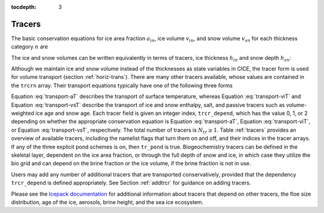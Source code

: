 :tocdepth: 3

.. _tracers:

Tracers
=======

The basic conservation equations for ice area fraction :math:`a_{in}`,
ice volume :math:`v_{in}`, and snow volume :math:`v_{sn}` for each
thickness category :math:`n` are

.. math::
   {\frac{\partial}{\partial t}} (a_{in}) + \nabla \cdot (a_{in} {\bf u}) = 0,
   :label: transport-ai

.. math::
   \frac{\partial v_{in}}{\partial t} + \nabla \cdot (v_{in} {\bf u}) = 0,
   :label: transport-vi

.. math::
   \frac{\partial v_{sn}}{\partial t} + \nabla \cdot (v_{sn} {\bf u}) = 0.
   :label: transport-vs

The ice and snow volumes can be written equivalently in terms of
tracers, ice thickness :math:`h_{in}` and snow depth :math:`h_{sn}`:

.. math::
   \frac{\partial h_{in}a_{in}}{\partial t} + \nabla \cdot (h_{in}a_{in} {\bf u}) = 0,
   :label: transport-hi

.. math::
   \frac{\partial h_{sn}a_{in}}{\partial t} + \nabla \cdot (h_{sn}a_{in} {\bf u}) = 0.
   :label: transport-hs

Although we maintain ice and snow volume instead of the thicknesses as
state variables in CICE, the tracer form is used for volume transport
(section :ref:`horiz-trans`). There are many other tracers
available, whose values are contained in the ``trcrn`` array. Their
transport equations typically have one of the following three forms

.. math::
   \frac{\partial \left(a_{in} T_n\right)}{\partial t} + \nabla \cdot (a_{in} T_n {\bf u}) = 0,
   :label: transport-aT

.. math::
   \frac{\partial \left(v_{in} T_n\right)}{\partial t} + \nabla \cdot (v_{in} T_n {\bf u}) = 0,
   :label: transport-viT

.. math::
   \frac{\partial \left(v_{sn} T_n\right)}{\partial t} + \nabla \cdot (v_{sn} T_n {\bf u}) = 0.
   :label: transport-vsT

Equation :eq:`transport-aT` describes the transport of surface
temperature, whereas Equation :eq:`transport-viT` and Equation :eq:`transport-vsT`
describe the transport of ice and snow enthalpy, salt, and passive
tracers such as volume-weighted ice age and snow age. Each tracer field
is given an integer index, ``trcr_depend``, which has the value 0, 1, or 2
depending on whether the appropriate conservation equation is
Equation :eq:`transport-aT`, Equation :eq:`transport-viT`, or Equation :eq:`transport-vsT`,
respectively. The total number of tracers is
:math:`N_{tr}\ge 1`.  Table :ref:`tracers` provides an overview of available tracers, 
including the namelist flags that turn them on and off, and their indices in the tracer 
arrays.  If any of the three explicit pond schemes is on, then ``tr_pond`` is true. 
Biogeochemistry tracers can be defined in the skeletal layer, dependent on the ice area
fraction, or through the full depth of snow and ice, in which case they utilize the 
bio grid and can depend on the brine fraction or the ice volume, if the brine fraction 
is not in use.

.. csv-table:: *Tracer flags and indices*
   :header: "flag", "num tracers", "dependency", "index (CICE grid)", "index (bio grid)"
   :widths: 12, 12, 18, 18, 18

   "default", "1", "aice", "nt_Tsfc=1", " "
   "default", "1", "vice", "nt_qice", " "
   "default", "1", "vsno", "nt_qsno", " "
   "default", "1", "vice", "nt_sice", " "
   "tr_iage", "1", "vice", "nt_iage", " "
   "tr_FY", "1", "aice", "nt_FY", " "
   "tr_fsd',  "1", "aice", "nt_fsd", " "
   "tr_lvl", "2", "aice", "nt_alvl", " "
   " ", " ", "vice", "nt_vlvl", " "
   "tr_pond_cesm", "2", "aice", "nt_apnd", " " 
   " ", " ", "apnd", "nt_vpnd", " "
   "tr_pond_lvl", "3", "aice", "nt_apnd", " " 
   " ", " ", "apnd", "nt_vpnd", " "
   " ", " ", "apnd", "nt_ipnd", " "
   "tr_pond_topo", "3", "aice", "nt_apnd", " " 
   " ", " ", "apnd", "nt_vpnd", " "
   " ", " ", "apnd", "nt_ipnd", " "
   "tr_aero", "n_aero", "vice, vsno", "nt_aero"," "
   "tr_brine", " ", "vice", "nt_fbri", " "
   "tr_fsd","nfsd","aice","nt_fsd"," "
   "solve_zsal", "n_trzs", "fbri or (a,v)ice", "nt_bgc_S", " "
   "tr_bgc_N", "n_algae", "fbri or (a,v)ice", "nt_bgc_N", "nlt_bgc_N"
   "tr_bgc_Nit", " ", "fbri or (a,v)ice", "nt_bgc_Nit", "nlt_bgc_Nit"
   "tr_bgc_C", "n_doc", "fbri or (a,v)ice", "nt_bgc_DOC", "nlt_bgc_DOC"
   " ", "n_dic", "fbri or (a,v)ice", "nt_bgc_DIC", "nlt_bgc_DIC"
   "tr_bgc_chl", "n_algae", "fbri or (a,v)ice", "nt_bgc_chl", "nlt_bgc_chl"
   "tr_bgc_Am", " ", "fbri or (a,v)ice", "nt_bgc_Am", "nlt_bgc_Am"
   "tr_bgc_Sil", " ", "fbri or (a,v)ice", "nt_bgc_Sil", "nlt_bgc_Sil"
   "tr_bgc_DMS", " ", "fbri or (a,v)ice", "nt_bgc_DMSPp", "nlt_bgc_DMSPd"
   " ", " ", "fbri or (a,v)ice", "nt_bgc_DMSPd", "nlt_bgc_DMSPd"
   " ", " ", "fbri or (a,v)ice", "nt_bgc_DMS", "nlt_bgc_DMS"
   "tr_bgc_PON", " ", "fbri or (a,v)ice", "nt_bgc_PON", "nlt_bgc_PON"
   "tr_bgc_DON", " ", "fbri or (a,v)ice", "nt_bgc_DON", "nlt_bgc_DON"
   "tr_bgc_Fe", "n_fed", "fbri or (a,v)ice", "nt_bgc_Fed", "nlt_bgc_Fed"
   " ", "n_fep", "fbri or (a,v)ice", "nt_bgc_Fep", "nlt_bgc_Fep"
   "tr_bgc_hum", " ", "fbri or (a,v)ice", "nt_bgc_hum", "nlt_bgc_hum"
   "tr_zaero", "n_zaero", "fbri or (a,v)ice", "nt_zaero", "nlt_zaero"
   " ", "1", "fbri", "nt_zbgc_frac", " "



Users may add any number of additional tracers that are transported conservatively,
provided that the dependency ``trcr_depend`` is defined appropriately. 
See Section :ref:`addtrcr` for guidance on adding tracers.

Please see the `Icepack documentation <https://cice-consortium-icepack.readthedocs.io/en/master/science_guide/index.html>`_ for additional information about tracers that depend on other tracers, the floe size distribution, age of the ice, aerosols, 
brine height, and the sea ice ecosystem.
